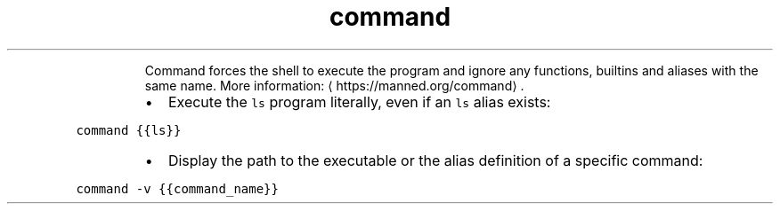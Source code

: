 .TH command
.PP
.RS
Command forces the shell to execute the program and ignore any functions, builtins and aliases with the same name.
More information: \[la]https://manned.org/command\[ra]\&.
.RE
.RS
.IP \(bu 2
Execute the \fB\fCls\fR program literally, even if an \fB\fCls\fR alias exists:
.RE
.PP
\fB\fCcommand {{ls}}\fR
.RS
.IP \(bu 2
Display the path to the executable or the alias definition of a specific command:
.RE
.PP
\fB\fCcommand \-v {{command_name}}\fR
